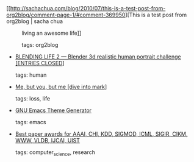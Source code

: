 #+BEGIN_COMMENT
.. link:
.. description:
.. tags: bookmarks
.. date: 2010/12/31 23:59:59
.. title: Bookmarks [2010/12/31]
.. slug: bookmarks-2010-12-31
#+END_COMMENT


- [[http://sachachua.com/blog/2010/07/this-is-a-test-post-from-org2blog/comment-page-1/#comment-369950][This is a test post from org2blog | sacha chua :: living an awesome life]]

  tags: org2blog
  



- [[http://blenderartists.org/forum/showthread.php?t=177427&page=1][BLENDING LIFE 2 — Blender 3d realistic human portrait challenge [ENTRIES CLOSED]]]

  tags: human
  



- [[http://diveintomark.org/archives/2010/05/28/of-course#][Me, but you, but me [dive into mark]]]

  tags: loss, life
  



- [[http://elpa.gnu.org/themes/][GNU Emacs Theme Generator]]

  tags: emacs
  



- [[http://jeffhuang.com/best_paper_awards.html][Best paper awards for AAAI, CHI, KDD, SIGMOD, ICML, SIGIR, CIKM, WWW, VLDB, IJCAI, UIST]]

  tags: computer_science, research
  


